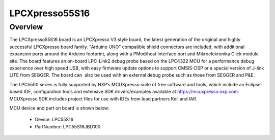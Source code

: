 .. _lpcxpresso55s16:

LPCXpresso55S16
####################

Overview
********

The LPCXpresso55S16 board is an LPCXpresso V3 style board, the latest generation of the original and highly successful LPCXpresso board family. "Arduino UNO" compatible shield connectors are included, with additional expansion ports around the Arduino footprint, along with a PMod/host interface port and Mikroelekronika Click module site. The board features an on-board LPC-Link2 debug probe based on the LPC4322 MCU for a performance debug experience over high speed USB, with easy firmware update options to support CMSIS-DSP or a special version of J-link LITE from SEGGER. The board can  also be used with an external debug probe such as those from SEGGER and P&E.

| The LPC5500 series is fully supported by NXP’s MCUXpresso suite of free software and tools, which include an Eclipse-based IDE, configuration tools and extensive SDK drivers/examples available at https://mcuxpresso.nxp.com. MCUXpresso SDK includes project files for use with IDEs from lead partners Keil and IAR. 


.. image:: ./lpcxpresso55s16.png
   :width: 240px
   :align: center
   :alt: LPCXpresso55S16

MCU device and part on board is shown below:

 - Device: LPC55S16
 - PartNumber: LPC55S16JBD100


